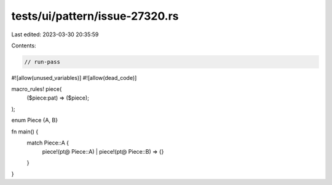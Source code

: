 tests/ui/pattern/issue-27320.rs
===============================

Last edited: 2023-03-30 20:35:59

Contents:

.. code-block:: rs

    // run-pass
#![allow(unused_variables)]
#![allow(dead_code)]

macro_rules! piece(
    ($piece:pat) => ($piece);
);

enum Piece {A, B}

fn main() {
    match Piece::A {
        piece!(pt@ Piece::A) | piece!(pt@ Piece::B) => {}
    }
}


